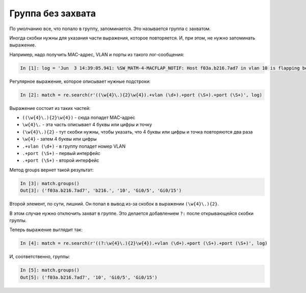 Группа без захвата
------------------

По умолчанию все, что попало в группу, запоминается. Это называется
группа с захватом.

Иногда скобки нужны для указания части выражения, которое
повторяется. И, при этом, не нужно запоминать выражение.

Например, надо получить MAC-адрес, VLAN и порты из такого лог-сообщения:

.. code:: python

    In [1]: log = 'Jun  3 14:39:05.941: %SW_MATM-4-MACFLAP_NOTIF: Host f03a.b216.7ad7 in vlan 10 is flapping between port Gi0/5 and port Gi0/15'

Регулярное выражение, которое описывает нужные подстроки:

.. code:: python

    In [2]: match = re.search(r'((\w{4}\.){2}\w{4}).+vlan (\d+).+port (\S+).+port (\S+)', log)

Выражение состоит из таких частей: 

* ``((\w{4}\.){2}\w{4})`` - сюда попадет MAC-адрес 
* ``\w{4}\.`` - эта часть описывает 4 буквы или цифры и точку 
* ``(\w{4}\.){2}`` - тут скобки нужны, чтобы указать, что 4 буквы 
  или цифры и точка повторяются два раза 
* ``\w{4}`` - затем 4 буквы или цифры 
* ``.+vlan (\d+)`` - в группу попадет номер VLAN 
* ``.+port (\S+)`` - первый интерфейс 
* ``.+port (\S+)`` - второй интерфейс

Метод groups вернет такой результат:

.. code:: python

    In [3]: match.groups()
    Out[3]: ('f03a.b216.7ad7', 'b216.', '10', 'Gi0/5', 'Gi0/15')

Второй элемент, по сути, лишний. Он попал в вывод из-за скобок в
выражении ``(\w{4}\.){2}``.

В этом случае нужно отключить захват в группе. Это делается добавлением
``?:`` после открывающейся скобки группы.

Теперь выражение выглядит так:

.. code:: python

    In [4]: match = re.search(r'((?:\w{4}\.){2}\w{4}).+vlan (\d+).+port (\S+).+port (\S+)', log)

И, соответственно, группы:

.. code:: python

    In [5]: match.groups()
    Out[5]: ('f03a.b216.7ad7', '10', 'Gi0/5', 'Gi0/15')

